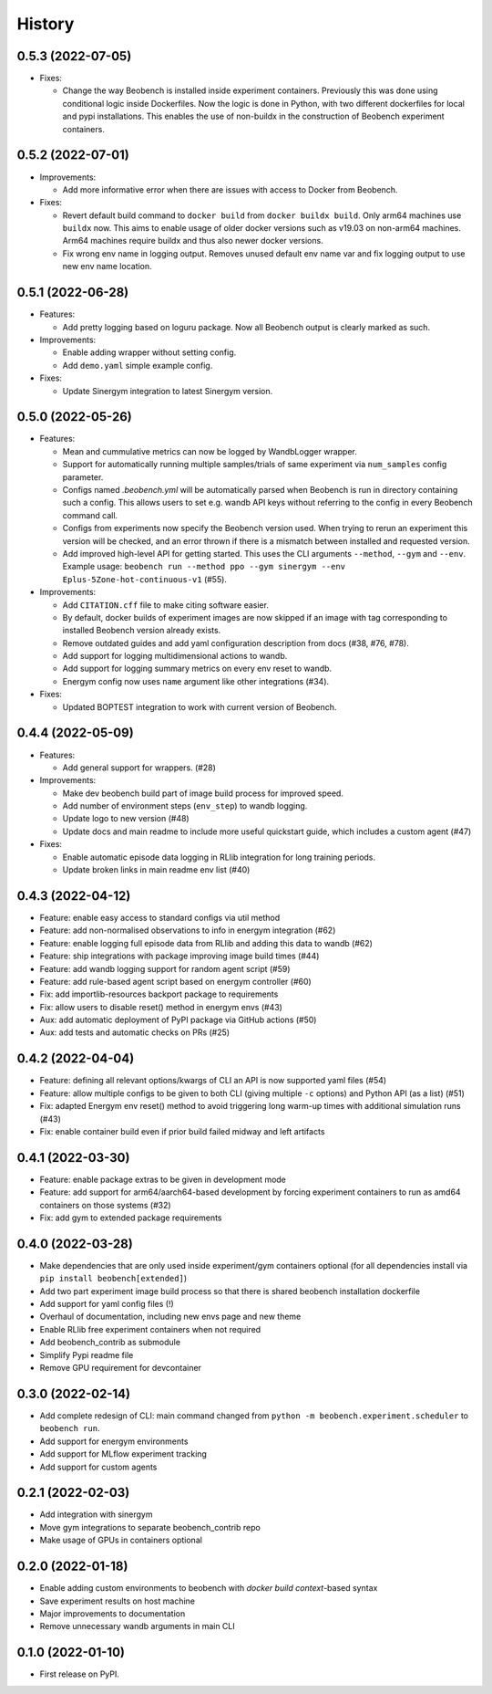 =======
History
=======

0.5.3 (2022-07-05)
------------------

* Fixes:

  * Change the way Beobench is installed inside experiment containers. Previously this was done using conditional logic inside Dockerfiles. Now the logic is done in Python, with two different dockerfiles for local and pypi installations. This enables the use of non-buildx in the construction of Beobench experiment containers.


0.5.2 (2022-07-01)
------------------

* Improvements:

  * Add more informative error when there are issues with access to Docker from Beobench.

* Fixes:

  * Revert default build command to ``docker build`` from ``docker buildx build``. Only arm64 machines use ``buildx`` now. This aims to enable usage of older docker versions such as v19.03 on non-arm64 machines. Arm64 machines require buildx and thus also newer docker versions.
  * Fix wrong env name in logging output. Removes unused default env name var and fix logging output to use new env name location.



0.5.1 (2022-06-28)
------------------

* Features:

  * Add pretty logging based on loguru package. Now all Beobench output is clearly marked as such.

* Improvements:

  * Enable adding wrapper without setting config.
  * Add ``demo.yaml`` simple example config.

* Fixes:

  * Update Sinergym integration to latest Sinergym version.

0.5.0 (2022-05-26)
------------------

* Features:

  * Mean and cummulative metrics can now be logged by WandbLogger wrapper.
  * Support for automatically running multiple samples/trials of same experiment via ``num_samples`` config parameter.
  * Configs named `.beobench.yml` will be automatically parsed when Beobench is run in directory containing such a config. This allows users to set e.g. wandb API keys without referring to the config in every Beobench command call.
  * Configs from experiments now specify the Beobench version used. When trying to rerun an experiment this version will be checked, and an error thrown if there is a mismatch between installed and requested version.
  * Add improved high-level API for getting started. This uses the CLI arguments ``--method``, ``--gym`` and ``--env``. Example usage: ``beobench run --method ppo --gym sinergym --env Eplus-5Zone-hot-continuous-v1`` (#55).

* Improvements:

  * Add ``CITATION.cff`` file to make citing software easier.
  * By default, docker builds of experiment images are now skipped if an image with tag corresponding to installed Beobench version already exists.
  * Remove outdated guides and add yaml configuration description from docs (#38, #76, #78).
  * Add support for logging multidimensional actions to wandb.
  * Add support for logging summary metrics on every env reset to wandb.
  * Energym config now uses ``name`` argument like other integrations (#34).

* Fixes:

  * Updated BOPTEST integration to work with current version of Beobench.

0.4.4 (2022-05-09)
------------------

* Features:

  * Add general support for wrappers. (#28)

* Improvements:

  * Make dev beobench build part of image build process for improved
    speed.
  * Add number of environment steps (``env_step``) to wandb logging.
  * Update logo to new version (#48)
  * Update docs and main readme to include more useful quickstart guide, which includes a custom agent (#47)

* Fixes:

  * Enable automatic episode data logging in RLlib integration for long training periods.
  * Update broken links in main readme env list (#40)

0.4.3 (2022-04-12)
------------------

* Feature: enable easy access to standard configs via util method
* Feature: add non-normalised observations to info in energym integration (#62)
* Feature: enable logging full episode data from RLlib and adding this data
  to wandb (#62)
* Feature: ship integrations with package improving image build times (#44)
* Feature: add wandb logging support for random agent script (#59)
* Feature: add rule-based agent script based on energym controller (#60)
* Fix: add importlib-resources backport package to requirements
* Fix: allow users to disable reset() method in energym envs (#43)
* Aux: add automatic deployment of PyPI package via GitHub actions (#50)
* Aux: add tests and automatic checks on PRs (#25)

0.4.2 (2022-04-04)
------------------

* Feature: defining all relevant options/kwargs of CLI an API is now supported
  yaml files (#54)
* Feature: allow multiple configs to be given to both CLI
  (giving multiple ``-c`` options) and Python API (as a list) (#51)
* Fix: adapted Energym env reset() method to avoid triggering
  long warm-up times with additional simulation runs (#43)
* Fix: enable container build even if prior build failed midway
  and left artifacts

0.4.1 (2022-03-30)
------------------

* Feature: enable package extras to be given in development mode
* Feature: add support for arm64/aarch64-based development by forcing
  experiment containers to run as amd64 containers on those systems (#32)
* Fix: add gym to extended package requirements


0.4.0 (2022-03-28)
------------------

* Make dependencies that are only used inside experiment/gym
  containers optional
  (for all dependencies install via ``pip install beobench[extended]``)
* Add two part experiment image build process so that there is shared beobench
  installation dockerfile
* Add support for yaml config files (!)
* Overhaul of documentation, including new envs page and new theme
* Enable RLlib free experiment containers when not required
* Add beobench_contrib as submodule
* Simplify Pypi readme file
* Remove GPU requirement for devcontainer

0.3.0 (2022-02-14)
------------------

* Add complete redesign of CLI: main command changed from
  ``python -m beobench.experiment.scheduler`` to ``beobench run``.
* Add support for energym environments
* Add support for MLflow experiment tracking
* Add support for custom agents


0.2.1 (2022-02-03)
------------------

* Add integration with sinergym
* Move gym integrations to separate beobench_contrib repo
* Make usage of GPUs in containers optional

0.2.0 (2022-01-18)
------------------

* Enable adding custom environments to beobench with
  *docker build context*-based syntax
* Save experiment results on host machine
* Major improvements to documentation
* Remove unnecessary wandb arguments in main CLI

0.1.0 (2022-01-10)
------------------

* First release on PyPI.
